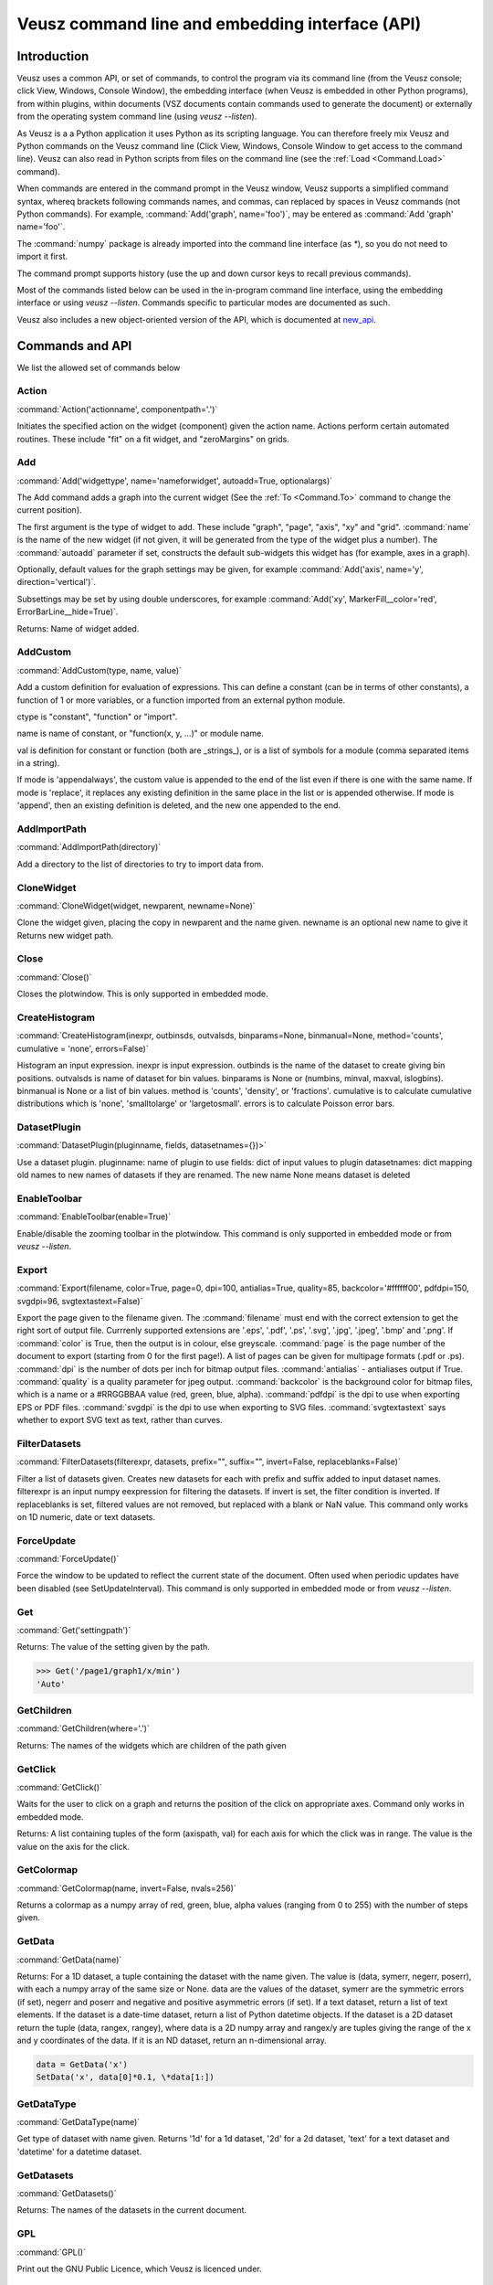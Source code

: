 ================================================
Veusz command line and embedding interface (API)
================================================

.. _Commands:

Introduction
############

Veusz uses a common API, or set of commands, to control the program
via its command line (from the Veusz console; click View, Windows,
Console Window), the embedding interface (when Veusz is embedded in
other Python programs), from within plugins, within documents (VSZ
documents contain commands used to generate the document) or
externally from the operating system command line (using `veusz
--listen`).

As Veusz is a a Python application it uses Python as its scripting
language. You can therefore freely mix Veusz and Python commands on
the Veusz command line (Click View, Windows, Console Window to get
access to the command line). Veusz can also read in Python scripts
from files on the command line (see the :ref:`Load <Command.Load>`
command).

When commands are entered in the command prompt in the Veusz window,
Veusz supports a simplified command syntax, whereq brackets following
commands names, and commas, can replaced by spaces in Veusz commands
(not Python commands). For example, :command:`Add('graph',
name='foo')`, may be entered as :command:`Add 'graph' name='foo'`.

The :command:`numpy` package is already imported into the command line
interface (as `\*`), so you do not need to import it first.

The command prompt supports history (use the up and down cursor keys
to recall previous commands).

Most of the commands listed below can be used in the in-program
command line interface, using the embedding interface or using `veusz
--listen`. Commands specific to particular modes are documented as
such.

Veusz also includes a new object-oriented version of the API, which is
documented at new_api_.

Commands and API
################

We list the allowed set of commands below

Action
------

.. _Command.Action:

:command:`Action('actionname',
componentpath='.')`

Initiates the specified action on the widget (component)
given the action name. Actions perform certain automated
routines. These include "fit" on a fit widget, and
"zeroMargins" on grids.

Add
---

.. _Command.Add:

:command:`Add('widgettype', name='nameforwidget',
autoadd=True, optionalargs)`

The Add command adds a graph into the current widget (See the :ref:`To
<Command.To>` command to change the current position).

The first argument is the type of widget to add. These include
"graph", "page", "axis", "xy" and "grid". :command:`name` is the name
of the new widget (if not given, it will be generated from the type of
the widget plus a number). The :command:`autoadd` parameter if set,
constructs the default sub-widgets this widget has (for example, axes
in a graph).

Optionally, default values for the graph settings may be given, for
example :command:`Add('axis', name='y', direction='vertical')`.

Subsettings may be set by using double underscores, for example
:command:`Add('xy', MarkerFill__color='red',
ErrorBarLine__hide=True)`.

Returns: Name of widget added.

AddCustom
---------

.. _Command.AddCustom:

:command:`AddCustom(type, name, value)`

Add a custom definition for evaluation of expressions. This can define
a constant (can be in terms of other constants), a function of 1 or
more variables, or a function imported from an external python module.

ctype is "constant", "function" or "import".

name is name of constant, or "function(x, y, ...)" or module name.

val is definition for constant or function (both are _strings_), or is
a list of symbols for a module (comma separated items in a string).

If mode is 'appendalways', the custom value is appended to the end of
the list even if there is one with the same name. If mode is
'replace', it replaces any existing definition in the same place in
the list or is appended otherwise. If mode is 'append', then an
existing definition is deleted, and the new one appended to the end.

AddImportPath
-------------

.. _Command.AddImportPath:

:command:`AddImportPath(directory)`

Add a directory to the list of directories to try to import data from.

CloneWidget
-----------

.. _Command.CloneWidget:

:command:`CloneWidget(widget, newparent,
newname=None)`

Clone the widget given, placing the copy in newparent and the name
given.  newname is an optional new name to give it Returns new widget
path.

Close
-----

.. _Command.Close:

:command:`Close()`

Closes the plotwindow. This is only supported in embedded mode.

CreateHistogram
---------------

.. _Command.CreateHistogram:

:command:`CreateHistogram(inexpr, outbinsds,
outvalsds, binparams=None, binmanual=None,
method='counts', cumulative = 'none',
errors=False)`

Histogram an input expression.  inexpr is input expression.  outbinds
is the name of the dataset to create giving bin positions.  outvalsds
is name of dataset for bin values.  binparams is None or (numbins,
minval, maxval, islogbins).  binmanual is None or a list of bin
values.  method is 'counts', 'density', or 'fractions'.  cumulative is
to calculate cumulative distributions which is 'none', 'smalltolarge'
or 'largetosmall'.  errors is to calculate Poisson error bars.

DatasetPlugin
-------------

.. _Command.DatasetPlugin:

:command:`DatasetPlugin(pluginname, fields,
datasetnames={})>`

Use a dataset plugin.  pluginname: name of plugin to use fields: dict
of input values to plugin datasetnames: dict mapping old names to new
names of datasets if they are renamed. The new name None means dataset
is deleted

EnableToolbar
-------------

.. _Command.EnableToolbar:

:command:`EnableToolbar(enable=True)`

Enable/disable the zooming toolbar in the plotwindow. This command is
only supported in embedded mode or from `veusz --listen`.

Export
------

.. _Command.Export:

:command:`Export(filename, color=True, page=0, dpi=100,
antialias=True, quality=85, backcolor='#ffffff00', pdfdpi=150,
svgdpi=96, svgtextastext=False)`

Export the page given to the filename given. The :command:`filename`
must end with the correct extension to get the right sort of output
file. Currrenly supported extensions are '.eps', '.pdf', '.ps',
'.svg', '.jpg', '.jpeg', '.bmp' and '.png'. If :command:`color` is
True, then the output is in colour, else greyscale. :command:`page` is
the page number of the document to export (starting from 0 for the
first page!). A list of pages can be given for multipage formats (.pdf
or .ps).  :command:`dpi` is the number of dots per inch for bitmap
output files.  :command:`antialias` - antialiases output if
True. :command:`quality` is a quality parameter for jpeg
output. :command:`backcolor` is the background color for bitmap files,
which is a name or a #RRGGBBAA value (red, green, blue,
alpha). :command:`pdfdpi` is the dpi to use when exporting EPS or PDF
files. :command:`svgdpi` is the dpi to use when exporting to SVG files.
:command:`svgtextastext` says whether to export SVG text as
text, rather than curves.

FilterDatasets
--------------

.. _Command.FilterDatasets:

:command:`FilterDatasets(filterexpr, datasets, prefix="", suffix="",
invert=False, replaceblanks=False)`

Filter a list of datasets given. Creates new datasets for each with
prefix and suffix added to input dataset names. filterexpr is an input
numpy eexpression for filtering the datasets. If invert is set, the
filter condition is inverted. If replaceblanks is set, filtered values
are not removed, but replaced with a blank or NaN value. This command
only works on 1D numeric, date or text datasets.

ForceUpdate
-----------

.. _Command.ForceUpdate:

:command:`ForceUpdate()`

Force the window to be updated to reflect the current state of the
document. Often used when periodic updates have been disabled (see
SetUpdateInterval). This command is only supported in embedded mode or
from `veusz --listen`.

Get
---

.. _Command.Get:

:command:`Get('settingpath')`

Returns: The value of the setting given by the path.

.. code-block:: python

    >>> Get('/page1/graph1/x/min')
    'Auto'

GetChildren
-----------

.. _Command.GetChildren:

:command:`GetChildren(where='.')`

Returns: The names of the widgets which are children of
the path given

GetClick
--------

.. _Command.GetClick:

:command:`GetClick()`

Waits for the user to click on a graph and returns the
position of the click on appropriate axes. Command only works
in embedded mode.

Returns: A list containing tuples of the form (axispath,
val) for each axis for which the click was in range. The value
is the value on the axis for the click.

GetColormap
-----------

.. _Command.GetColormap:

:command:`GetColormap(name, invert=False, nvals=256)`

Returns a colormap as a numpy array of red, green, blue, alpha values
(ranging from 0 to 255) with the number of steps given.

GetData
-------

.. _Command.GetData:

:command:`GetData(name)`

Returns: For a 1D dataset, a tuple containing the dataset with the
name given. The value is (data, symerr, negerr, poserr), with each a
numpy array of the same size or None. data are the values of the
dataset, symerr are the symmetric errors (if set), negerr and poserr
and negative and positive asymmetric errors (if set). If a text
dataset, return a list of text elements. If the dataset is a date-time
dataset, return a list of Python datetime objects. If the dataset is a
2D dataset return the tuple (data, rangex, rangey), where data is a 2D
numpy array and rangex/y are tuples giving the range of the x and y
coordinates of the data. If it is an ND dataset, return an
n-dimensional array.

.. code-block:: python

    data = GetData('x')
    SetData('x', data[0]*0.1, \*data[1:])

GetDataType
-----------

.. _Command.GetDataType:

:command:`GetDataType(name)`

Get type of dataset with name given. Returns '1d' for a
1d dataset, '2d' for a 2d dataset, 'text' for a text dataset
and 'datetime' for a datetime dataset.

GetDatasets
-----------

.. _Command.GetDatasets:

:command:`GetDatasets()`

Returns: The names of the datasets in the current document.

GPL
---

.. _Command.GPL:

:command:`GPL()`

Print out the GNU Public Licence, which Veusz is licenced under.

ImportFile
----------

.. _Command.ImportFile:

:command:`ImportFile(comm, filename, descriptor, useblocks=False, linked=False, prefix='', suffix='', ignoretext=False, encoding='utf_8', renames=None)`

Imports data from a file. The arguments are the filename to load data
from and the descriptor.

The format of the descriptor is a list of variable names representing
the columns of the data. For more information see :ref:`Descriptors
<Descriptors>`.

If the linked parameter is set to True, if the document is saved, the
data imported will not be saved with the document, but will be reread
from the filename given the next time the document is opened. The
linked parameter is optional.

If useblocks is set, then blank lines or the word 'no' are used to
split the data into blocks. Dataset names are appended with an
underscore and the block number (starting from 1). encoding is the
name of the text file encoding. renames is a dict mapping existing to
new names after import.

If prefix and/or suffix are set, then the prefix and suffix are added
to each dataset name. If set, renames maps imported dataset names to
final dataset names after import.

Returns: A tuple containing a list of the imported datasets and the
number of conversions which failed for a dataset.

ImportFile2D
------------

.. _Command.ImportFile2D:

:command:`ImportFile2D(filename, datasetnames, xrange=None, yrange=None, invertrows=None, invertcols=None, transpose=None, gridatedge=None, mode='text', csvdelimiter=',', csvtextdelimiter='"', csvlocale='en_US', prefix="", suffix="", encoding='utf_8', linked=False)`

Imports two-dimensional data from a file. The required arguments are
the filename to load data from and the dataset name, or a list of
names to use.

In text mode, the file format this command accepts is a
two-dimensional matrix of numbers, with the columns separated by
spaces or tabs, and the rows separated by new lines.  The X-coordinate
is taken to be in the direction of the columns. Comments are supported
(use `#`, `!` or `%`), as are continuation characters (`\\`). Separate
datasets are deliminated by using blank lines. In csv mode, the csv
parameters give the type of CSV file sypported.

::

    xrange is a tuple containing the range of data in x coordinates
    yrange is a tuple containing the range of data in y coordinates
    if invertrows=True, then rows are inverted when read
    if invertcols=True, then cols are inverted when read
    if transpose=True, then rows and columns are swapped
    if gridatedge=True, use top row and left column for pixel positions

    mode is either 'text' or 'csv'
    csvdelimiter is the csv delimiter for csv
    csvtextdelimiter is the csv text delimiter for csv
    csvlocale is locale to use when reading csv data

    prefix and suffix are prepended and appended to dataset names

    encoding is encoding character set

    if linked=True then the dataset is linked to the file

    Returns: list of imported datasets

In addition to the matrix of numbers, the various optional parameters
this command takes can also be specified in the data file. These
commands should be given on separate lines before the matrix of
numbers. They are:

#. xrange A B

#. yrange C D

#. invertrows

#. invertcols

#. transpose

ImportFileCSV
-------------

.. _Command.ImportFileCSV:

:command:`ImportFileCSV('filename', readrows=False,
delimiter=',', skipwhitespace=False, textdelimiter='"',
encoding='utf_8',
headerignore=0, rowsignore=0,
blanksaredata=False,
numericlocale='en_US',
dateformat='YYYY-MM-DD|T|hh:mm:ss',
headermode='multi',
dsprefix='', dssuffix='', prefix=None,
renames=None,
linked=False)`

This command imports data from a CSV format file. Data are read from
the file using the dataset names given at the top of the files in
columns. Please see the reading data section of this manual for more
information. The options are explained below.

::

    readrows: if true, data are read across rather than down
    delimiter: character for delimiting data (usually ',')
    skipwhitespace: if true, white space following delimiter is ignored
    textdelimiter: character surrounding text (usually '"')
    encoding: encoding used in file
    headerignore: number of lines to ignore after header text
    rowsignore: number of rows to ignore at top of file
    blanksaredata: treats blank lines in csv files as blank data values
    numericlocale: format to use for reading numbers
    dateformat: format for interpreting dates
    headermode: 'multi': multiple headers allowed in file
                '1st': first text found are headers
                'none': no headers, guess data and use default names

    Dataset names are prepended and appended, by dsprefix and dssuffix,
    respectively
     (prefix is backware compatibility only, it adds an underscore
      relative to dsprefix)

    renames is a map of old names to new names to rename on import

    If linked is True the data are linked with the file.

    Returns: list of imported datasets

ImportFileFITS
--------------

.. _Command.ImportFileFITS:

:command:`ImportFileFits(filename, items, namemap={},
slices={}, twodranges={}, twod_as_oned=set(\[]),
wcsmodes={}, prefix='', suffix='', renames={},
linked=False)`

Import data from a FITS file.

items is a list of datasets to be imported.  items are formatted like
the following:

::

    '/':               import whole file
    '/hduname':        import whole HDU (image or table)
    '/hduname/column': import column from table HDU

all values in items should be lower case.

HDU names have to follow a Veusz-specific naming. If the HDU has a
standard name (e.g. primary or events), then this is used.  If the
HDU has a EXTVER keyword then this number is appended to this
name.  An extra number is appended if this name is not unique.  If
the HDU has no name, then the name used should be 'hduX', where X
is the HDU number (0 is the primary HDU).

namemap maps an input dataset (using the scheme above for items)
to a Veusz dataset name. Special suffixes can be used on the Veusz
dataset name to indicate that the dataset should be imported
specially.

::

    'foo (+)':  import as +ve error for dataset foo
    'foo (-)':  import as -ve error for dataset foo
    'foo (+-)': import as symmetric error for dataset foo

slices is an optional dict specifying slices to be selected when
importing. For each dataset to be sliced, provide a tuple of
values, one for each dimension. The values should be a single
integer to select that index, or a tuple (start, stop, step),
where the entries are integers or None.

twodranges is an optional dict giving data ranges for 2D
datasets. It maps names to (minx, miny, maxx, maxy).

twod_as_oned: optional set containing 2D datasets to attempt to
read as 1D, treating extra columns as error bars

wcsmodes is an optional dict specfying the WCS import mode for 2D
datasets in HDUs. The keys are '/hduname' and the values can be
'pixel':      number pixel range from 0 to maximum (default)
'pixel_wcs':  pixel number relative to WCS reference pixel
'linear_wcs': linear coordinate system from the WCS keywords
'fraction':   fractional values from 0 to 1.

renames is an optional dict mapping old to new dataset names, to
be renamed after importing

linked specifies that the dataset is linked to the file.

Values under the VEUSZ header keyword can be used to override defaults:

::

    'name': override name for dataset
    'slice': slice on importing (use format "start:stop:step,...")
    'range': should be 4 item array to specify x and y ranges:
        [minx, miny, maxx, maxy]
    'xrange' / 'yrange': individual ranges for x and y
    'xcent' / 'ycent': arrays giving the centres of pixels
    'xedge' / 'yedge': arrays giving the edges of pixels
    'twod_as_oned': treat 2d dataset as 1d dataset with errors
    'wcsmode': use specific WCS mode for dataset (see values above)
    These are specified under the VEUSZ header keyword in the form
        KEY=VALUE
    or for column-specific values
    COLUMNNAME: KEY=VALUE

Returns: list of imported datasets

ImportFileHDF5
--------------

.. _Command.ImportFileHDF5:

:command:`ImportFileHDF5(filename, items, namemap={},
slices={}, twodranges={}, twod_as_oned=set(\[]),
convert_datetime={}, prefix='', suffix='', renames={},
linked=False)`

Import data from a HDF5 file. items is a list of groups and
datasets which can be imported.  If a group is imported, all
child datasets are imported.  namemap maps an input dataset
to a veusz dataset name. Special suffixes can be used on the
veusz dataset name to indicate that the dataset should be
imported specially.

::

    'foo (+)': import as +ve error for dataset foo
    'foo (-)': import as -ve error for dataset foo
    'foo (+-)': import as symmetric error for dataset foo

slices is an optional dict specifying slices to be selected when
importing. For each dataset to be sliced, provide a tuple of values,
one for each dimension. The values should be a single integer to
select that index, or a tuple (start, stop, step), where the entries
are integers or None.

twodranges is an optional dict giving data ranges for 2d datasets. It
maps names to (minx, miny, maxx, maxy).  twod_as_oned: optional set
containing 2d datasets to attempt to read as 1d

convert_datetime should be a dict mapping hdf name to specify
date/time importing.  For a 1d numeric dataset: if this is set to
'veusz', this is the number of seconds since 2009-01-01, if this is
set to 'unix', this is the number of seconds since 1970-01-01.  For a
text dataset, this should give the format of the date/time,
e.g. 'YYYY-MM-DD|T|hh:mm:ss' or 'iso' for iso format.

renames is a dict mapping old to new dataset names, to be renamed
after importing.  linked specifies that the dataset is linked to the
file.

Attributes can be used in datasets to override defaults:

::

    'vsz_name': set to override name for dataset in veusz
    'vsz_slice': slice on importing (use format "start:stop:step,...")
    'vsz_range': should be 4 item array to specify x and y ranges:
        [minx, miny, maxx, maxy]
    'vsz_twod_as_oned': treat 2d dataset as 1d dataset with errors
    'vsz_convert_datetime': treat as date/time, set to one of the values
    above.

For compound datasets these attributes can be given on a per-column
basis using attribute names vsz_attributename_columnname.

Returns: list of imported datasets

ImportFileND
------------

.. _Command.ImportFileND:

:command:`def ImportFileND(comm, filename, dataset, shape=None,
transpose=False, mode='text', csvdelimiter=',', csvtextdelimiter='"',
csvlocale='en_US', prefix="", suffix="", encoding='utf_8',
linked=False)`

Import an n-dimensional dataset from a file. The file should either be
in CSV format (mode='csv') or whitespace-separated text (mode='text').
A one-dimensional dataset is given as a list of numbers on a single
line/row.  A two-dimensional dataset is given by a set of rows.  A
three-dimensional dataset is given by a set of two-dimensional
datasets, with blank lines between them. a four-dimensional dataset is
given by a set of three-dimensional datasets with two blank lines
between each. Each additional dataset increases the separating number
of blank lines by one.  Alternatively, the numbers can be given in any
form (number of numbers on each row) and "shape" is included to
reshape the data into the desired shape.

In the file, or included as parameters above, the command "shape num1
num2..." can be included to reshape the output dataset to the shape
given by the numbers in the row after "shape" (these should be in
separate columns in CSV format). If one of these numbers is -1, then
this dimension is inferred from the number of values and the other
dimensions. Also supported is the "transpose" command or optional
argument which reverses the order of the dimensions.

ImportFilePlugin
----------------

.. _Command.ImportFilePlugin:

:command:`ImportFilePlugin('pluginname', 'filename', \**pluginargs,
linked=False, encoding='utf_8', prefix='', suffix='', renames={})`

Import data from file using import plugin 'pluginname'. The arguments
to the plugin are given, plus optionally a text encoding, and prefix
and suffix to prepend or append to dataset names.  renames, if set,
provides new names for datasets after import.

ImportFITSFile
--------------

.. _Command.ImportFITSFile:

:command:`ImportFITSFile(datasetname, filename, hdu, datacol='A',
symerrcol='B', poserrcol='C', negerrcol='D', linked=True/False,
renames={})`

This command is deprecated. Please do not use in new code, but instead
use ImportFileFITS.

This command does a simple import from a FITS file. The FITS format is
used within the astronomical community to transport binary data. For a
more powerful FITS interface, you can use PyFITS within your scripts.

The datasetname is the name of the dataset to import, the filename is
the name of the FITS file to import from. The hdu parameter specifies
the HDU to import data from (numerical or a name).

If the HDU specified is a primary HDU or image extension, then a
two-dimensional dataset is loaded from the file. The optional
parameters (other than linked) are ignored. Any WCS information within
the HDU are used to provide a suitable xrange and yrange.

If the HDU is a table, then the datacol parameter must be specified
(and optionally symerrcol, poserrcol and negerrcol). The dataset is
read in from the named column in the table. Any errors are read in
from the other specified columns.

If linked is True, then the dataset is not saved with a saved
document, but is reread from the data file each time the document is
loaded.  renames, if set, provides new names for datasets after
import.

ImportString
------------

.. _Command.ImportString:

:command:`ImportString('descriptor',
'data')`

Like, :ref:`ImportFile <Command.ImportFile>`, but loads the data from
the specfied string rather than a file. This allows data to be easily
embedded within a document. The data string is usually a multi-line
Python string.

Returns: A tuple containing a list of the imported datasets and the
number of conversions which failed for a dataset.

Changed in version 0.5: A tuple is returned rather than just the
number of imported variables.

.. code-block:: python

    ImportString('x y', '''
        1   2
        2   5
        3   10
    ''')

ImportString2D
--------------

.. _Command.ImportString2D:

:command:`ImportString2D(datasets, string, xrange=None, yrange=None,
invertrows=None, invertcols=None, transpose=None)`

Imports a two-dimensional dataset from the string given. This is
similar to the :ref:`ImportFile2D <Command.ImportFile2D>` command,
with the same dataset format within the string. The optional values
are also listed there. The various controlling parameters can be set
within the string. See the :ref:`ImportFile2D <Command.ImportFile2D>`
section for details.

ImportStringND
--------------

.. _Command.ImportStringND:

:command:`ImportStringND(dataset, string, shape=None,
transpose=False)`

Imports a n-dimensional dataset from the string given. This is similar
to the :ref:`ImportFileND <Command.ImportFileND>` command. Please look
there for more detail and the description of the optional parameters
and in-stream allowed parameters.

IsClosed
--------

.. _Command.IsClosed:

:command:`IsClosed()`

Returns a boolean value telling the caller whether the plotting window
has been closed.

Note: this command is only supported in the embedding interface.

List
----

.. _Command.List:

:command:`List(where='.')`

List the widgets which are contained within the widget with the path
given, the type of widgets, and a brief description.

Load
----

.. _Command.Load:

:command:`Load('filename.vsz')`

Loads the veusz script file given. The script file can be any Python
code. The code is executed using the Veusz interpreter.

Note: this command is only supported at the command line and not in a
script. Scripts may use the python :command:`execfile` function
instead.

MoveToPage
----------

.. _Command.MoveToPage:

:command:`MoveToPage(pagenum)`

Updates window to show the page number given of the document.

Note: this command is only supported in the embedding interface or
`veusz --listen`.

ReloadData
----------

.. _Command.ReloadData:

:command:`ReloadData()`

Reload any datasets which have been linked to files.

Returns: A tuple containing a list of the imported datasets and the
number of conversions which failed for a dataset.

Rename
------

.. _Command.Rename:

:command:`Remove('widgetpath', 'newname')`

Rename the widget at the path given to a new name. This command does
not move widgets.  See :ref:`To <Command.To>` for a description of the
path syntax. '.' can be used to select the current widget.

Remove
------

.. _Command.Remove:

:command:`Remove('widgetpath')`

Remove the widget selected using the path. See :ref:`To <Command.To>`
for a description of the path syntax.

ResizeWindow
------------

.. _Command.ResizeWindow:

:command:`ResizeWindow(width, height)`

Resizes window to be width by height pixels.

Note: this command is only supported in the embedding interface or
`veusz --listen`.

Save
----

.. _Command.Save:

:command:`Save('filename.vsz')`

Save the current document under the filename
given.

Set
---

.. _Command.Set:

:command:`Set('settingpath', val)`

Set the setting given by the path to the value given. If the type of
:command:`val` is incorrect, an :command:`InvalidType` exception is
thrown. The path to the setting is the optional path to the widget the
setting is contained within, an optional subsetting specifier, and the
setting itself.

.. code-block:: python

    Set('page1/graph1/x/min', -10.)

SetAntiAliasing
---------------

.. _Command.SetAntiAliasing:

:command:`SetAntiAliasing(on)`

Enable or disable anti aliasing in the plot window, replotting the
image.

SetData
-------

.. _Command.SetData:

:command:`SetData(name, val, symerr=None, negerr=None, poserr=None)`

Set the dataset name with the values given. If None is given for an
item, it will be left blank. val is the actual data, symerr are the
symmetric errors, negerr and poserr and the getative and positive
asymmetric errors. The data can be given as lists or numpys.

SetDataExpression
-----------------

.. _Command.SetDataExpression:

:command:`SetDataExpression(name, val, symerr=None, negerr=None,
poserr=None, linked=False, parametric=None)`

Create a new dataset based on the expressions given. The expressions
are Python syntax expressions based on existing datasets.

If linked is True, the dataset will change as the datasets in the
expressions change.

Parametric can be set to a tuple of (minval, maxval,
numitems). :command:`t` in the expression will iterate from minval to
maxval in numitems values.

SetDataND
---------

.. _Command.SetDataND:

:command:`SetDataRange(name, val)`

Set a n-dimensional dataset to be the values given by val. val should
be an n-dimensional numpy array of values, or a list of lists.

SetDataRange
------------

.. _Command.SetDataRange:

:command:`SetDataRange(name, numsteps, val, symerr=None, negerr=None,
poserr=None, linked=False)`

Set dataset to be a range of values with numsteps steps. val is tuple
made up of (minimum value, maximum value). symerr, negerr and poserr
are optional tuples for the error bars.

If linked is True, the dataset can be saved in a document as a
SetDataRange, otherwise it is expanded to the values which would make
it up.

SetData2D
---------

.. _Command.SetData2D:

:command:`SetData2D('name', val, xrange=(A,B), yrange=(C,D),
xgrid=[1,2,3...], ygrid=[4,5,6...])`

Creates a two-dimensional dataset with the name given. val is either a
two-dimensional numpy array, or is a list of lists, with each list in
the list representing a row. Do not give xrange if xgrid is set and do
not give yrange if ygrid is set, and vice versa.

xrange and yrange are optional tuples giving the inclusive range of
the X and Y coordinates of the data. xgrid and ygrid are optional
lists, tuples or arrays which give the coordinates of the edges of the
pixels. There should be one more item in each array than pixels.

SetData2DExpression
-------------------

.. _Command.SetData2DExpression:

:command:`SetData2DExpression('name', expr, linked=False)`

Create a 2D dataset based on expressions.  name is the new dataset
name expr is an expression which should return a 2D array linked
specifies whether to permanently link the dataset to the expressions.

SetData2DExpressionXYZ
----------------------

.. _Command.SetData2DExpressionXYZ:

:command:`SetData2DExpressionXYZ('name', 'xexpr', 'yexpr', 'zexpr',
linked=False)`

Create a 2D dataset based on three 1D expressions. The x, y
expressions need to evaluate to a grid of x, y points, with the z
expression as the 2D value at that point. Currently only linear fixed
grids are supported. This function is intended to convert calculations
or measurements at fixed points into a 2D dataset easily. Missing
values are filled with NaN.

SetData2DXYFunc
---------------

.. _Command.SetData2DXYFunc:

:command:`SetData2DXYFunc('name', xstep, ystep, 'expr', linked=False)`

Construct a 2D dataset using a mathematical expression of "x" and
"y". The x values are specified as (min, max, step) in xstep as a
tuple, the y values similarly. If linked remains as False, then a real
2D dataset is created, where values can be modified and the data are
stored in the saved file.

SetDataDateTime
---------------

.. _Command.SetDataDateTime:

:command:`SetDataDateTime('name', vals)`

Creates a datetime dataset of name given. vals is a list of Python
datetime objects.

SetDataText
-----------

.. _Command.SetDataText:

:command:`SetDataText(name, val)`

Set the text dataset name with the values given.  :command:`val` must
be a type that can be converted into a Python list.

.. code-block:: python

    SetDataText('mylabel', ['oranges', 'apples', 'pears', 'spam'])

SetToReference
--------------

.. _Command.SetToReference:

:command:`SetToReference(setting, refval)`

Link setting given to other setting refval.

SetUpdateInterval
-----------------

.. _Command.SetUpdateInterval:

:command:`SetUpdateInterval(interval)`

Tells window to update every interval milliseconds at most. The value
0 disables updates until this function is called with a non-zero. The
value -1 tells Veusz to update the window every time the document has
changed. This will make things slow if repeated changes are made to
the document. Disabling updates and using the ForceUpdate command will
allow the user to control updates directly.

Note: this command is only supported in the embedding interface or
`veusz --listen`.

SetVerbose
----------

.. _Command.SetVerbose:

:command:`SetVerbose(v=True)`

If :command:`v` is :command:`True`, then extra information is printed
out by commands.

StartSecondView
---------------

.. _Command.StartSecondView:

:command:`StartSecondView(name = 'window title')`

In the embedding interface, this method will open a new Embedding
interface onto the same document, returning the object. This new
window provides a second view onto the document. It can, for instance,
show a different page to the primary view. name is a window title for
the new window.

Note: this command is only supported in the embedding interface.

TagDatasets
-----------

.. _Command.TagDatasets:

:command:`TagDatasets('tag', ['ds1', 'ds2'...])`

Adds the tag to the list of datasets given..

To
--

.. _Command.To:

:command:`To('widgetpath')`

The To command takes a path to a widget and moves to that widget. For
example, this may be "/", the root widget, "graph1",
"/page1/graph1/x", "../x". The syntax is designed to mimic Unix paths
for files. "/" represents the base widget (where the pages reside),
and ".." represents the widget next up the tree.

Quit
----

.. _Command.Quit:

:command:`Quit()`

Quits Veusz. This is only supported in `veusz --listen`.

WaitForClose
------------

.. _Command.WaitForClose:

:command:`WaitForClose()`

Wait until the plotting window has been closed.

Note: this command is only supported in the embedding interface.

Zoom
----

.. _Command.Zoom:

:command:`Zoom(factor)`

Sets the plot zoom factor, relative to a 1:1 scaling. factor can also
be "width", "height" or "page", to zoom to the page width, height or
page, respectively.

This is only supported in embedded mode or `veusz --listen`.

Security
########

With the 1.0 release of Veusz, input scripts and expressions are
checked for possible security risks. Only a limited subset of Python
functionality is allowed, or a dialog box is opened allowing the user
to cancel the operation. Specifically you cannot import modules, get
attributes of Python objects, access globals() or locals() or do any
sort of file reading or manipulation. Basically anything which might
break in Veusz or modify a system is not supported. In addition
internal Veusz functions which can modify a system are also warned
against, specifically Print(), Save() and Export().

If you are running your own scripts and do not want to be bothered by
these dialogs, you can run veusz with the :command:`--unsafe-mode`
option.

Using Veusz from other programs
###############################

Non-Qt Python programs
----------------------

Veusz can be used as a Python module for plotting data. There are two
ways to use the module: (1) with an older path-based Veusz commands,
used in Veusz saved document files or (2) using an object-oriented
interface. With the old style method the user uses a unix-path
inspired API to navigate the widget tree and add or manipulate
widgets. With the new style interface, the user navigates the tree
with attributes of the ``Root`` object to access Nodes. The new
interface is likely to be easier to use unless you are directly
translating saved files.

Older path-based interface
--------------------------

.. code-block:: python

    """An example embedding program. Veusz needs to be installed into
    the Python path for this to work (use setup.py)

    This animates a sin plot, then finishes
    """

    import time
    import numpy
    import veusz.embed as veusz

    # construct a Veusz embedded window
    # many of these can be opened at any time
    g = veusz.Embedded('window title')
    g.EnableToolbar()

    # construct the plot
    g.To( g.Add('page') )
    g.To( g.Add('graph') )
    g.Add('xy', marker='tiehorz', MarkerFill__color='green')

    # this stops intelligent axis extending
    g.Set('x/autoExtend', False)
    g.Set('x/autoExtendZero', False)

    # zoom out
    g.Zoom(0.8)

    # loop, changing the values of the x and y datasets
    for i in range(10):
        x = numpy.arange(0+i/2., 7.+i/2., 0.05)
        y = numpy.sin(x)
        g.SetData('x', x)
        g.SetData('y', y)

        # wait to animate the graph
        time.sleep(2)

    # let the user see the final result
    print "Waiting for 10 seconds"
    time.sleep(10)
    print "Done!"

    # close the window (this is not strictly necessary)
    g.Close()

The embed interface has the methods listed in the command line
interface listed in the Veusz manual
https://veusz.github.io/docs/manual.html

Multiple Windows are supported by creating more than one ``Embedded``
object. Other useful methods include:

- ``WaitForClose()`` - wait until window has closed

- ``GetClick()`` - return a list of ``(axis, value)`` tuples where the
  user clicks on a graph

- ``ResizeWndow(width, height)`` - resize window to be ``width`` x
  ``height`` pixels

- ``SetUpdateInterval(interval)`` - set update interval in ms or 0 to
  disable

- ``MoveToPage(page)`` - display page given (starting from 1)

- ``IsClosed()`` - has the page been closed

- ``Zoom(factor)`` - set zoom level (float) or 'page', 'width',
  'height'

- ``Close()`` - close window

- ``SetAntiAliasing(enable)`` - enable or disable antialiasing

- ``EnableToolbar(enable=True)`` - enable plot toolbar

- ``StartSecondView(name='Veusz')`` - start a second view onto the
  document of the current ``Embedded`` object. Returns a new
  ``Embedded`` object.

- ``Wipe()`` - wipe the document of all widgets and datasets.

.. _new_api:

New-style object interface
--------------------------

In Veusz 1.9 or late a new style of object interface is present, which
makes it easier to construct the widget tree. Each widget, group of
settings or setting is stored as a Node object, or its subclass, in a
tree. The root document widget can be accessed with the ``Root``
object. The dot operator "." finds children inside other nodes. In
Veusz some widgets can contain other widgets (Root, pages, graphs,
grids). Widgets contain setting nodes, accessed as attributes. Widgets
can also contain groups of settings, again accessed as attributes.

An example tree for a document (not complete) might look like this

::

    Root
    \-- page1                     (page widget)
        \-- graph1                (graph widget)
            \--  x                (axis widget)
            \--  y                (axis widget)
            \-- function          (function widget)
        \-- grid1                 (grid widget)
            \-- graph2            (graph widget)
                \-- xy1           (xy widget)
                    \-- xData     (setting)
                    \-- yData     (setting)
                    \-- PlotLine  (setting group)
                        \-- width (setting)
                        ...
                    ...
                \-- x             (axis widget)
                \-- y             (axis widget)
            \-- graph3            (graph widget)
                \-- contour1      (contour widget)
                \-- x             (axis widget)
                \-- y             (axis widget)

Here the user could access the xData setting node of the
xy1 widget using ``Root.page1.graph2.xy1.xData``. To
actually read or modify the value of a setting, you should get
or set the ``val`` property of the setting node. The line
width could be changed like this

.. code-block:: python

    graph = embed.Root.page1.graph2
    graph.xy1.PlotLine.width.val = '2pt'

For instance, this constructs a simple x-squared plot which
changes to x-cubed:

.. code-block:: python

    import veusz.embed as veusz
    import time

    #  open a new window and return a new Embedded object
    embed = veusz.Embedded('window title')
    #  make a new page, but adding a page widget to the root widget
    page = embed.Root.Add('page')
    #  add a new graph widget to the page
    graph = page.Add('graph')
    #  add a function widget to the graph. The Add() method can take a list of settings
    #  to set after widget creation. Here, "function='x**2'" is equivalent to
    #  function.function.val = 'x**2'
    function = graph.Add('function', function='x**2')

    time.sleep(2)
    function.function.val = 'x**3'
    #  this is the same if the widgets have the default names
    Root.page1.graph1.function1.function.val = 'x**3'

If the document contains a page called "page1" then ``Root.page1`` is
the object representing the page. Similarly, ``Root.page1.graph1`` is
a graph called ``graph1`` in the page. You can also use
dictionary-style indexing to get child widgets,
e.g. Root['page1']['graph1']. This style is easier to use if the names
of widgets contain spaces or if widget names shadow methods or
properties of the Node object, i.e. if you do not control the widget
names.

Widget nodes can contain as children other widgets, groups of
settings, or settings. Groups of settings can contain child
settings. Settings cannot contain other nodes. Here are the useful
operations of Nodes:

.. code-block:: python

    class Node(object):
      """properties:
        path - return path to object in document, e.g. /page1/graph1/function1
        type - type of node: "widget", "settinggroup" or "setting"
        name - name of this node, e.g. "graph1"
        children - a generator to return all the child Nodes of this Node, e.g.
          for c in Root.children:
            print c.path
        children_widgets - generator to return child widget Nodes of this Node
        children_settinggroups - generator for child setting groups of this Node
        children_settings - a generator to get the child settings
        childnames - return a list of the names of the children of this Node
        childnames_widgets - return a list of the names of the child widgets
        childnames_settinggroups - return a list of the names of the setting groups
        childnames_settings - return a list of the names of the settings
        parent - return the Node corresponding to the parent widget of this Node

        __getattr__ - get a child Node with name given, e.g. Root.page1
        __getitem__ - get a child Node with name given, e.g. Root['page1']
      """

      def fromPath(self, path):
         """Returns a new Node corresponding to the path given, e.g. '/page1/graph1'"""

    class SettingNode(Node):
        """A node which corresponds to a setting. Extra properties:
        val - get or set the setting value corresponding to this value, e.g.
         Root.page1.graph1.leftMargin.val = '2cm'
        """

    class SettingGroupNode(Node):
        """A node corresponding to a setting group. No extra properties."""

    class WidgetNode(Node):
        """A node corresponding to a widget.

           property:
             widgettype - get Veusz type of widget

           Methods are below."""

        def WalkWidgets(self, widgettype=None):
            """Generator to walk widget tree and get widgets below this
            WidgetNode of type given.

            widgettype is a Veusz widget type name or None to get all
            widgets."""

        def Add(self, widgettype, *args, **args_opt):
            """Add a widget of the type given, returning the Node instance.
            """

        def Rename(self, newname):
            """Renames widget to name given.
            Existing Nodes corresponding to children are no longer valid."""

        def Action(self, action):
            """Applies action on widget."""

        def Remove(self):
            """Removes a widget and its children.
            Existing Nodes corresponding to children are no longer valid."""

Note that Nodes are temporary objects which are created on
the fly. A real widget in Veusz can have several different
WidgetNode objects. The operators == and != can test whether
a Node points to the same widget, setting or setting group.

Here is an example to set all functions in the document to
be ``x**2``:

.. code-block:: python

    for n in Root.WalkWidgets(widgettype='function'):
        n.function.val = 'x**2'

Translating old to new style
----------------------------

Here is an example how you might translate the old to new
style interface (this is taken from the ``sin.vsz``
example).

.. code-block:: python

    # old (from saved document file)
    Add('page', name='page1')
    To('page1')
    Add('graph', name='graph1', autoadd=False)
    To('graph1')
    Add('axis', name='x')
    To('x')
    Set('label', '\\\\italic{x}')
    To('..')
    Add('axis', name='y')
    To('y')
    Set('label', 'sin \\\\italic{x}')
    Set('direction', 'vertical')
    To('..')
    Add('xy', name='xy1')
    To('xy1')
    Set('MarkerFill/color', 'cyan')
    To('..')
    Add('function', name='function1')
    To('function1')
    Set('function', 'sin(x)')
    Set('Line/color', 'red')
    To('..')
    To('..')
    To('..')

.. code-block:: python

    # new (in python)
    import veusz.embed
    embed = veusz.embed.Embedded('window title')

    page = embed.Root.Add('page')
    # note: autoAdd=False stops graph automatically adding own axes (used in saved files)
    graph = page.Add('graph', autoadd=False)
    x = graph.Add('axis', name='x')
    x.label.val = '\\\\italic{x}'
    y = graph.Add('axis', name='y')
    y.direction.val = 'vertical'
    xy = graph.Add('xy')
    xy.MarkerFill.color.val = 'cyan'
    func = graph.Add('function')
    func.function.val = 'sin(x)'
    func.Line.color.val = 'red'

PyQt programs
=============

There is no direct PyQt interface. The standard embedding interface
should work, however.

Non Python programs
===================

Support for non Python programs is available in a limited
form. External programs may execute Veusz using :command:`veusz
--listen`. Veusz will read its input from the standard input, and
write output to standard output. This is a full Python execution
environment, and supports all the scripting commands mentioned in
:ref:`Commands <Commands>`, a :command:`Quit()` command, the
:command:`EnableToolbar()` and the :command:`Zoom(factor)` command
listed above. Only one window is supported at once, but many
:command:`veusz --listen` programs may be started.

:command:`veusz --listen` may be used from the shell command line by
doing something like:

.. code-block:: bash

    veusz --listen < in.vsz

where :command:`in.vsz` contains:

.. code-block:: python

    To(Add('page') )
    To(Add('graph') )
    SetData('x', arange(20))
    SetData('y', arange(20)**2)
    Add('xy')
    Zoom(0.5)
    Export("foo.pdf")
    Quit()

A program may interface with Veusz in this way by using the
:command:`popen` C Unix function, which allows a program to be started
having control of its standard input and output. Veusz can then be
controlled by writing commands to an input pipe.
